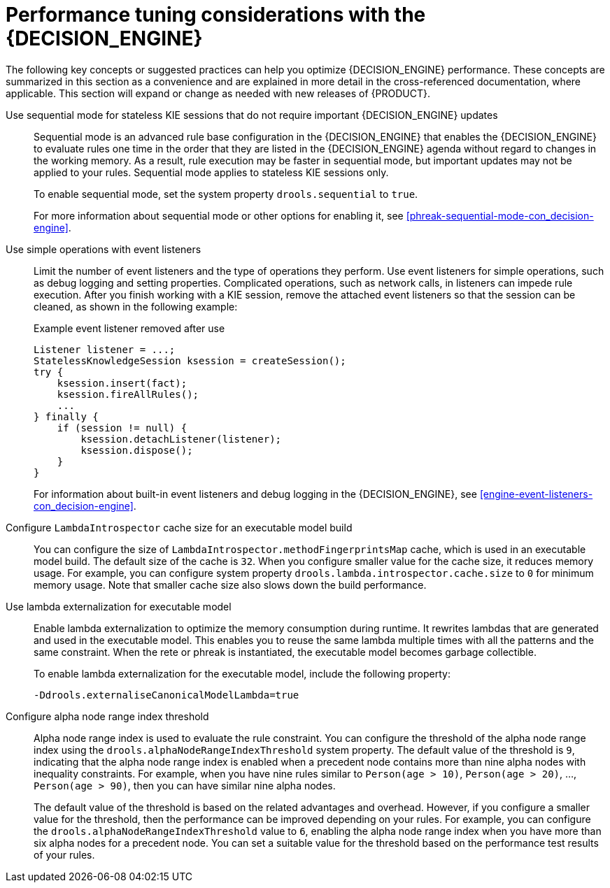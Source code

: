 [id='performance-tuning-decision-engine-ref_{context}']

= Performance tuning considerations with the {DECISION_ENGINE}

The following key concepts or suggested practices can help you optimize {DECISION_ENGINE} performance. These concepts are summarized in this section as a convenience and are explained in more detail in the cross-referenced documentation, where applicable. This section will expand or change as needed with new releases of {PRODUCT}.

Use sequential mode for stateless KIE sessions that do not require important {DECISION_ENGINE} updates::
Sequential mode is an advanced rule base configuration in the {DECISION_ENGINE} that enables the {DECISION_ENGINE} to evaluate rules one time in the order that they are listed in the {DECISION_ENGINE} agenda without regard to changes in the working memory. As a result, rule execution may be faster in sequential mode, but important updates may not be applied to your rules. Sequential mode applies to stateless KIE sessions only.
+
--
To enable sequential mode, set the system property `drools.sequential` to `true`.

For more information about sequential mode or other options for enabling it, see xref:phreak-sequential-mode-con_decision-engine[].
--

Use simple operations with event listeners::
Limit the number of event listeners and the type of operations they perform. Use event listeners for simple operations, such as debug logging and setting properties. Complicated operations, such as network calls, in listeners can impede rule execution. After you finish working with a KIE session, remove the attached event listeners so that the session can be cleaned, as shown in the following example:
+
--
.Example event listener removed after use
[source,java]
----
Listener listener = ...;
StatelessKnowledgeSession ksession = createSession();
try {
    ksession.insert(fact);
    ksession.fireAllRules();
    ...
} finally {
    if (session != null) {
        ksession.detachListener(listener);
        ksession.dispose();
    }
}
----

For information about built-in event listeners and debug logging in the {DECISION_ENGINE}, see xref:engine-event-listeners-con_decision-engine[].
--


Configure `LambdaIntrospector` cache size for an executable model build::
You can configure the size of `LambdaIntrospector.methodFingerprintsMap` cache, which is used in an executable model build. The default size of the cache is `32`. When you configure smaller value for the cache size, it reduces memory usage. For example, you can configure system property `drools.lambda.introspector.cache.size` to `0` for minimum memory usage. Note that smaller cache size also slows down the build performance.


Use lambda externalization for executable model::
Enable lambda externalization to optimize the memory consumption during runtime. It rewrites lambdas that are generated and used in the executable model. This enables you to reuse the same lambda multiple times with all the patterns and the same constraint. When the rete or phreak is instantiated, the executable model becomes garbage collectible.
+
--
To enable lambda externalization for the executable model, include the following property:

[source]
----
-Ddrools.externaliseCanonicalModelLambda=true
----
--


Configure alpha node range index threshold::
Alpha node range index is used to evaluate the rule constraint. You can configure the threshold of the alpha node range index using the `drools.alphaNodeRangeIndexThreshold` system property. The default value of the threshold is `9`, indicating that the alpha node range index is enabled when a precedent node contains more than nine alpha nodes with inequality constraints. For example, when you have nine rules similar to `Person(age > 10)`, `Person(age > 20)`, ..., `Person(age > 90)`, then you can have similar nine alpha nodes.
+
The default value of the threshold is based on the related advantages and overhead. However, if you configure a smaller value for the threshold, then the performance can be improved depending on your rules. For example, you can configure the `drools.alphaNodeRangeIndexThreshold` value to `6`, enabling the alpha node range index when you have more than six alpha nodes for a precedent node. You can set a suitable value for the threshold based on the performance test results of your rules.

